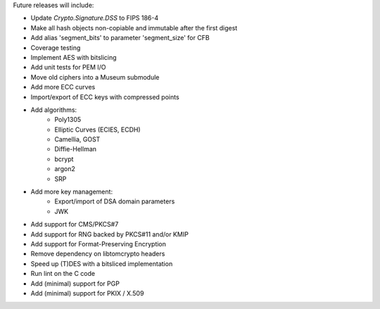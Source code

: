 Future releases will include:

- Update `Crypto.Signature.DSS` to FIPS 186-4
- Make all hash objects non-copiable and immutable after the first digest
- Add alias 'segment_bits' to parameter 'segment_size' for CFB
- Coverage testing
- Implement AES with bitslicing
- Add unit tests for PEM I/O
- Move old ciphers into a Museum submodule
- Add more ECC curves
- Import/export of ECC keys with compressed points
- Add algorithms:
    - Poly1305
    - Elliptic Curves (ECIES, ECDH)
    - Camellia, GOST
    - Diffie-Hellman
    - bcrypt
    - argon2
    - SRP
- Add more key management:
    - Export/import of DSA domain parameters
    - JWK
- Add support for CMS/PKCS#7
- Add support for RNG backed by PKCS#11 and/or KMIP
- Add support for Format-Preserving Encryption
- Remove dependency on libtomcrypto headers
- Speed up (T)DES with a bitsliced implementation
- Run lint on the C code
- Add (minimal) support for PGP
- Add (minimal) support for PKIX / X.509
